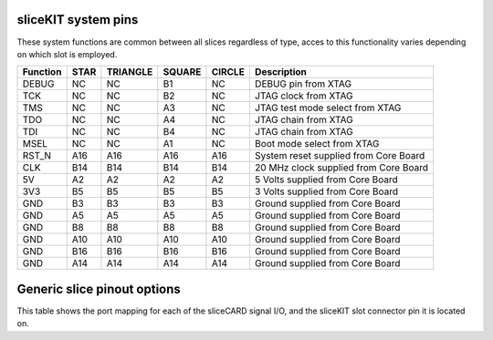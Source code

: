 sliceKIT system pins
++++++++++++++++++++

These system functions are common between all slices regardless of type, acces to this functionality varies depending on which slot is employed.

=================== ========  ======== ======== ======== ======================================
Function            STAR      TRIANGLE SQUARE   CIRCLE   Description
=================== ========  ======== ======== ======== ======================================
DEBUG               NC        NC       B1       NC       DEBUG pin from XTAG 
TCK                 NC        NC       B2       NC       JTAG clock from XTAG
TMS                 NC        NC       A3       NC       JTAG test mode select from XTAG
TDO                 NC        NC       A4       NC       JTAG chain from XTAG
TDI                 NC        NC       B4       NC       JTAG chain from XTAG
MSEL                NC        NC       A1       NC       Boot mode select from XTAG
RST_N               A16       A16      A16      A16      System reset supplied from Core Board
CLK                 B14       B14      B14      B14      20 MHz clock supplied from Core Board
5V                  A2        A2       A2       A2       5 Volts supplied from Core Board
3V3                 B5        B5       B5       B5       3 Volts supplied from Core Board 
GND                 B3        B3       B3       B3       Ground supplied from Core Board 
GND                 A5        A5       A5       A5       Ground supplied from Core Board  
GND                 B8        B8       B8       B8       Ground supplied from Core Board  
GND                 A10       A10      A10      A10      Ground supplied from Core Board  
GND                 B16       B16      B16      B16      Ground supplied from Core Board  
GND                 A14       A14      A14      A14      Ground supplied from Core Board 
=================== ========  ======== ======== ======== ======================================

Generic slice pinout options
++++++++++++++++++++++++++++

This table shows the port mapping for each of the sliceCARD signal I/O, and the sliceKIT slot connector pin it is located on.

=================== ========= ======== ======== ======== ====== ===============================
Function            STAR      TRIANGLE SQUARE   CIRCLE   PIN    Description
=================== ========= ======== ======== ======== ====== ===============================
1 bit               NC        1A       NC       1A       B2     
1 bit               NC        1D       NC       1D       B4     
1 bit               NC        1E       NC       1E       A3     
1 bit               NC        1H       NC       1H       A4     
1 bit               1C        1K       1C       1K       B10     
1 bit               1B        1J       1B       1J       A8     
1 bit               1G        1I       1G       1I       B15     
1 bit               1F        1L       1F       1L       A15    
------------------- --------- -------- -------- -------- ------
8 bit               8A0       8C0      8A0      8C0      B6       
8 bit               8A1       8C1      8A1      8C1      B7
8 bit               8A2       8C2      8A2      8C2      B9
8 bit               8A3       8C3      8A3      8C3      B11
8 bit               8A4       8C4      8A4      8C4      A9
8 bit               8A5       8C5      8A5      8C5      A11
8 bit               8A6       8C6      8A6      8C6      A6
8 bit               8A7       8C7      8A7      8C7      A7
4 bit               4A0       4E0      4A0      4E0      B6       
4 bit               4A1       4E1      4A1      4E1      B7
4 bit               4B0       4F0      4B0      4F0      B9
4 bit               4B1       4F1      4B1      4F1      B11
4 bit               4B2       4F2      4B2      4F2      A9
4 bit               4B3       4F3      4B3      4F3      A11
4 bit               4A2       4E2      4A2      4E2      A6
4 bit               4A3       4E3      4A3      4E3      A7
------------------- --------- -------- -------- -------- ------
8 bit               8B0       8D0      8B0               B12       
8 bit               8B1       8D1      8B1               B13
8 bit               8B2       8D2      8B2               B17
8 bit               8B3       8D3      8B3               B18
8 bit               8B4       8D4      8B4               A17
8 bit               8B5       8D5      8B5               A18
8 bit               8B6       8D6      8B6               A12
8 bit               8B7       8D7      8B7               A13
4 bit               4C0                4C0               B12       
4 bit               4C1                4C1               B13
4 bit               4D0                4D0               B17
4 bit               4D1                4D1               B18
4 bit               4D2                4D2               A17
4 bit               4D3                4D3               A18
4 bit               4C2                4C2               A12
4 bit               4C3                4C3               A13
1 bit                         1M                1M       B12 
1 bit                         1N                1N       B13
1 bit                         1O                1O       B17
1 bit                         1P                1P       B18
------------------- --------- -------- -------- -------- ------
16 bit              16A0      16B0     16A0              B6       
16 bit              16A1      16B1     16A1              B7
16 bit              16A2      16B2     16A2              B9
16 bit              16A3      16B3     16A3              B11
16 bit              16A4      16B4     16A4              A9
16 bit              16A5      16B5     16A5              A11
16 bit              16A6      16B6     16A6              A6
16 bit              16A7      16B7     16A7              A7
16 bit              16A8      16B8     16A8              B12       
16 bit              16A9      16B9     16A9              B13
16 bit              16A10     16B10    16A10             B17
16 bit              16A11     16B11    16A11             B18
16 bit              16A12     16B12    16A12             A17
16 bit              16A13     16B13    16A13             A18
16 bit              16A14     16B14    16A14             A12
16 bit              16A15     16B15    16A15             A13
=================== ========= ======== ======== ======== ====== ===============================


   
